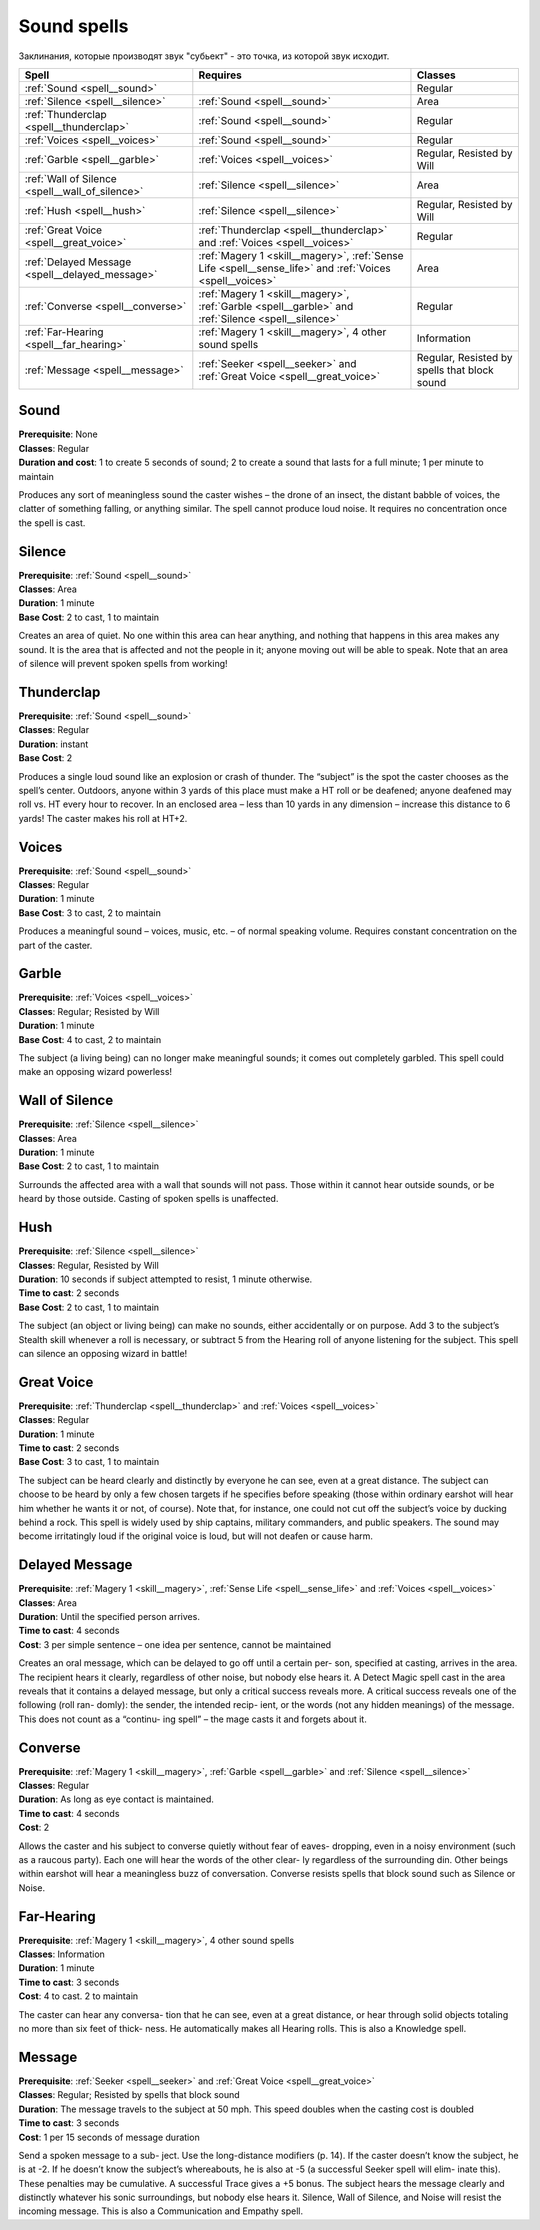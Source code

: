 ************
Sound spells
************


Заклинания, которые производят звук "субьект" - это точка, из которой звук исходит.


=============================================== =========================================== ================================
Spell                                           Requires                                    Classes
=============================================== =========================================== ================================
:ref:`Sound <spell__sound>`                                                                 Regular
:ref:`Silence <spell__silence>`                 :ref:`Sound <spell__sound>`                 Area
:ref:`Thunderclap <spell__thunderclap>`         :ref:`Sound <spell__sound>`                 Regular
:ref:`Voices <spell__voices>`                   :ref:`Sound <spell__sound>`                 Regular
:ref:`Garble <spell__garble>`                   :ref:`Voices <spell__voices>`               Regular, Resisted by Will
:ref:`Wall of Silence <spell__wall_of_silence>` :ref:`Silence <spell__silence>`             Area
:ref:`Hush <spell__hush>`                       :ref:`Silence <spell__silence>`             Regular, Resisted by Will
:ref:`Great Voice <spell__great_voice>`         :ref:`Thunderclap <spell__thunderclap>` and Regular
                                                :ref:`Voices <spell__voices>`
:ref:`Delayed Message <spell__delayed_message>` :ref:`Magery 1 <skill__magery>`,            Area
                                                :ref:`Sense Life <spell__sense_life>` and
                                                :ref:`Voices <spell__voices>`
:ref:`Converse <spell__converse>`               :ref:`Magery 1 <skill__magery>`,            Regular
                                                :ref:`Garble <spell__garble>` and
                                                :ref:`Silence <spell__silence>`
:ref:`Far-Hearing <spell__far_hearing>`         :ref:`Magery 1 <skill__magery>`,            Information
                                                4 other sound spells
:ref:`Message <spell__message>`                 :ref:`Seeker <spell__seeker>` and           Regular, Resisted by spells that block sound
                                                :ref:`Great Voice <spell__great_voice>`
=============================================== =========================================== ================================


.. _spell__sound:

Sound
=====

| **Prerequisite**: None
| **Classes**: Regular
| **Duration and cost**: 1 to create 5 seconds of sound; 2 to create a sound that
  lasts for a full minute; 1 per minute to maintain

Produces any sort of meaningless
sound the caster wishes – the drone of
an insect, the distant babble of voices,
the clatter of something falling, or
anything similar. The spell cannot
produce
loud
noise. It requires no
concentration once the spell is cast.





.. _spell__silence:

Silence
=======

| **Prerequisite**: :ref:`Sound <spell__sound>`
| **Classes**: Area
| **Duration**: 1 minute
| **Base Cost**: 2 to cast, 1 to maintain

Creates an area of quiet. No one
within this area can hear anything,
and nothing that happens in this area
makes any sound. It is the area that is
affected and not the people in it; anyone moving out will be able to speak.
Note that an area of silence will
prevent spoken spells from working!



.. _spell__thunderclap:

Thunderclap
===========

| **Prerequisite**: :ref:`Sound <spell__sound>`
| **Classes**: Regular
| **Duration**: instant
| **Base Cost**: 2

Produces a single loud sound like
an explosion or crash of thunder. The
“subject” is the spot the caster chooses
as the spell’s center. Outdoors, anyone
within 3 yards of this place must make
a HT roll or be deafened; anyone deafened may roll vs. HT every hour to
recover. In an enclosed area – less than
10 yards in any dimension – increase
this distance to 6 yards! The caster
makes his roll at HT+2.



.. _spell__voices:

Voices
======

| **Prerequisite**: :ref:`Sound <spell__sound>`
| **Classes**: Regular
| **Duration**: 1 minute
| **Base Cost**: 3 to cast, 2 to maintain

Produces a meaningful sound –
voices, music, etc. – of normal speaking volume. Requires constant
concentration on the part of the caster.




.. _spell__garble:

Garble
======

| **Prerequisite**: :ref:`Voices <spell__voices>`
| **Classes**: Regular; Resisted by Will
| **Duration**: 1 minute
| **Base Cost**: 4 to cast, 2 to maintain

The subject (a living being) can no
longer make meaningful sounds; it
comes out completely garbled. This
spell could make an opposing wizard
powerless!





.. _spell__wall_of_silence:

Wall of Silence
===============

| **Prerequisite**: :ref:`Silence <spell__silence>`
| **Classes**: Area
| **Duration**: 1 minute
| **Base Cost**: 2 to cast, 1 to maintain


Surrounds the affected area with a
wall that sounds will not pass. Those
within it cannot hear outside sounds,
or be heard by those outside. Casting
of spoken spells is unaffected.




.. _spell__hush:

Hush
====

| **Prerequisite**: :ref:`Silence <spell__silence>`
| **Classes**: Regular, Resisted by Will
| **Duration**: 10 seconds if subject attempted to resist, 1 minute otherwise.
| **Time to cast**: 2 seconds
| **Base Cost**: 2 to cast, 1 to maintain

The subject (an object or living
being) can make no sounds, either
accidentally or on purpose. Add 3 to
the subject’s Stealth skill whenever a
roll is necessary, or subtract 5 from the
Hearing roll of anyone listening for
the subject. This spell can silence an
opposing wizard in battle!




.. _spell__great_voice:

Great Voice
===========

| **Prerequisite**: :ref:`Thunderclap <spell__thunderclap>` and :ref:`Voices <spell__voices>`
| **Classes**: Regular
| **Duration**: 1 minute
| **Time to cast**: 2 seconds
| **Base Cost**: 3 to cast, 1 to maintain

The subject can be heard clearly and
distinctly by everyone he can see, even
at a great distance. The subject can
choose to be heard by only a few chosen
targets if he specifies before speaking
(those within ordinary earshot will hear
him whether he wants it or not, of
course). Note that, for instance, one
could not cut off the subject’s voice by
ducking behind a rock. This spell is
widely used by ship captains, military
commanders, and public speakers. The
sound may become irritatingly loud if
the original voice is loud, but will not
deafen or cause harm.




.. _spell__delayed_message:

Delayed Message
===============

| **Prerequisite**: :ref:`Magery 1 <skill__magery>`, :ref:`Sense Life <spell__sense_life>` and :ref:`Voices <spell__voices>`
| **Classes**: Area
| **Duration**: Until the specified person arrives.
| **Time to cast**: 4 seconds
| **Cost**: 3 per simple sentence – one idea per sentence, cannot be maintained

Creates an oral message, which can
be delayed to go off until a certain per-
son, specified at casting, arrives in the
area. The recipient hears it clearly,
regardless of other noise, but nobody
else hears it. A Detect Magic spell cast
in the area reveals that it contains a
delayed message, but only a critical
success reveals more. A critical success
reveals one of the following (roll ran-
domly): the sender, the intended recip-
ient, or the words (not any hidden
meanings) of the message.
This does not count as a “continu-
ing spell” – the mage casts it and
forgets about it.




.. _spell__converse:

Converse
========

| **Prerequisite**: :ref:`Magery 1 <skill__magery>`, :ref:`Garble <spell__garble>` and :ref:`Silence <spell__silence>`
| **Classes**: Regular
| **Duration**: As long as eye contact is maintained.
| **Time to cast**: 4 seconds
| **Cost**: 2

Allows the caster and his subject to
converse quietly without fear of eaves-
dropping, even in a noisy environment
(such as a raucous party). Each one
will hear the words of the other clear-
ly regardless of the surrounding din.
Other beings within earshot will hear
a meaningless buzz of conversation.
Converse resists spells that block
sound such as Silence or Noise.



.. _spell__far_hearing:

Far-Hearing
===========

| **Prerequisite**: :ref:`Magery 1 <skill__magery>`, 4 other sound spells
| **Classes**: Information
| **Duration**: 1 minute
| **Time to cast**: 3 seconds
| **Cost**: 4 to cast. 2 to maintain

The caster can hear any conversa-
tion that he can see, even at a great
distance, or hear through solid objects
totaling no more than six feet of thick-
ness. He automatically makes all
Hearing rolls.
This is also a Knowledge spell.





.. _spell__message:

Message
=======

| **Prerequisite**: :ref:`Seeker <spell__seeker>` and :ref:`Great Voice <spell__great_voice>`
| **Classes**: Regular; Resisted by spells that block sound
| **Duration**: The message travels to the subject at 50 mph. This speed doubles when the casting cost is doubled
| **Time to cast**: 3 seconds
| **Cost**: 1 per 15 seconds of message duration


Send a spoken message to a sub-
ject. Use the long-distance modifiers
(p. 14). If the caster doesn’t know the
subject, he is at -2. If he doesn’t know
the subject’s whereabouts, he is also at
-5 (a successful Seeker spell will elim-
inate this). These penalties may be
cumulative. A successful Trace gives a
+5 bonus.
The subject hears the message
clearly and distinctly whatever his
sonic surroundings, but nobody else
hears it. Silence, Wall of Silence, and
Noise will resist the incoming message.
This is also a Communication and
Empathy spell.






